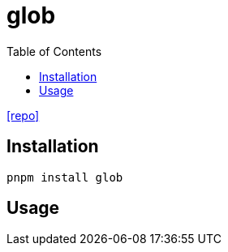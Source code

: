 = glob
:toc: left
// :url-website: 
// :url-docs: 
:url-repo: https://github.com/isaacs/node-glob

// {url-website}[[website\]]
// {url-docs}[[docs\]]
{url-repo}[[repo\]]

== Installation

[,bash]
----
pnpm install glob
----

== Usage

